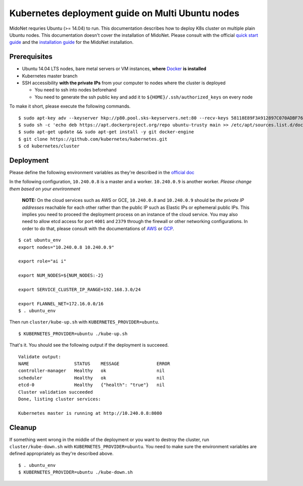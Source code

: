 Kubernetes deployment guide on Multi Ubuntu nodes
=================================================

MidoNet requries Ubuntu (>= 14.04) to run. This documentation describes how to
deploy K8s cluster on multiple plain Ubuntu nodes. This documentation doesn't
cover the installation of MidoNet. Please consult with the official
`quick start guide`_ and the `installation guide`_ for the MidoNet
installation.

.. _`quick start guide`: https://www.midonet.org/#quickstart
.. _`installation guide`: https://docs.midonet.org/docs/latest-en/quick-start-guide/ubuntu-1404_liberty/content/_midonet_installation.html

Prerequisites
-------------

* Ubuntu 14.04 LTS nodes, bare metal servers or VM instances, **where** Docker_
  **is installed**
* Kubernetes master branch
* SSH accessibility **with the private IPs** from your computer to nodes where the
  cluster is deployed

  - You need to ssh into nodes beforehand
  - You need to generate the ssh public key and add it to
    ``${HOME}/.ssh/authorized_keys`` on every node

To make it short, please execute the following commands.

::

  $ sudo apt-key adv --keyserver hkp://p80.pool.sks-keyservers.net:80 --recv-keys 58118E89F3A912897C070ADBF76221572C52609D
  $ sudo sh -c 'echo deb https://apt.dockerproject.org/repo ubuntu-trusty main >> /etc/apt/sources.list.d/docker.list'
  $ sudo apt-get update && sudo apt-get install -y git docker-engine
  $ git clone https://github.com/kubernetes/kubernetes.git
  $ cd kubernetes/cluster

.. _Docker: https://docs.docker.com/engine/installation/linux/ubuntulinux/

Deployment
----------

Please define the following environment variables as they're described in the
`official doc`_

.. _`official doc`: https://github.com/kubernetes/kubernetes/blob/master/docs/getting-started-guides/ubuntu.md#configure-and-start-the-kubernetes-cluster

In the following configuration, ``10.240.0.8`` is a master and a worker.
``10.240.0.9`` is another worker. *Please change them based on your
envrironment*

  **NOTE:** On the cloud services such as AWS or GCE, ``10.240.0.8`` and
  ``10.240.0.9`` should be *the private IP addresses* reachable for each other
  rather than the public IP such as Elastic IPs or ephemeral public IPs. This
  implies you need to proceed the deployment process on an instance of the
  cloud service. You may also need to allow etcd access for port ``4001`` and
  ``2379`` through the firewall or other networking configurations. In order to
  do that, please consult with the documentations of `AWS`_ or `GCP`_.

.. _AWS: http://docs.aws.amazon.com/AWSEC2/latest/UserGuide/using-network-security.html
.. _GCP: https://cloud.google.com/compute/docs/networks-and-firewalls#firewalls

::

  $ cat ubuntu_env
  export nodes="10.240.0.8 10.240.0.9"

  export role="ai i"

  export NUM_NODES=${NUM_NODES:-2}

  export SERVICE_CLUSTER_IP_RANGE=192.168.3.0/24

  export FLANNEL_NET=172.16.0.0/16
  $ . ubuntu_env

Then run ``cluster/kube-up.sh`` with ``KUBERNETES_PROVIDER=ubuntu``.

::

  $ KUBERNETES_PROVIDER=ubuntu ./kube-up.sh

That's it. You should see the following output if the deployment is succeeed.

::

  Validate output:
  NAME                 STATUS    MESSAGE              ERROR
  controller-manager   Healthy   ok                   nil
  scheduler            Healthy   ok                   nil
  etcd-0               Healthy   {"health": "true"}   nil
  Cluster validation succeeded
  Done, listing cluster services:

  Kubernetes master is running at http://10.240.0.8:8080

Cleanup
-------

If something went wrong in the middle of the deployment or you want to destroy
the cluster, run ``cluster/kube-down.sh`` with
``KUBERNETES_PROVIDER=ubuntu``. You need to make sure the environment
variables are defined appropriately as they're described above.

::

  $ . ubuntu_env
  $ KUBERNETES_PROVIDER=ubuntu ./kube-down.sh
